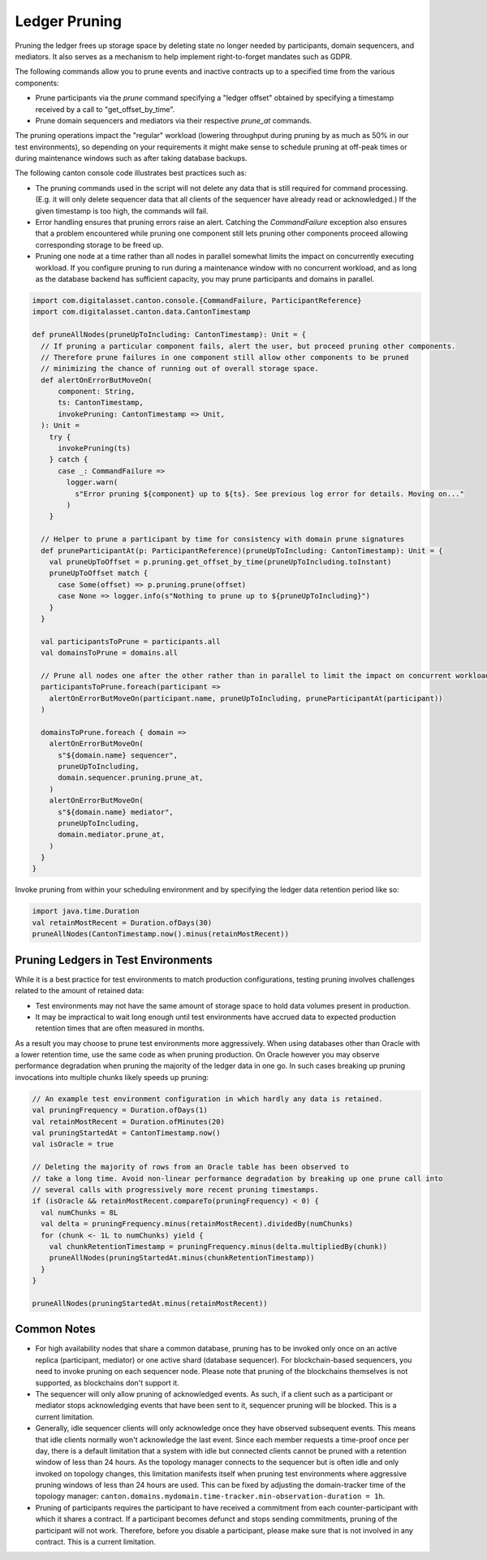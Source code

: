 ..
     Copyright (c) 2022 Digital Asset (Switzerland) GmbH and/or its affiliates
..
    
..
     Proprietary code. All rights reserved.

.. _ledger-pruning:

Ledger Pruning
==============

Pruning the ledger frees up storage space by deleting state no longer needed by participants, domain sequencers, and mediators.
It also serves as a mechanism to help implement right-to-forget mandates such as GDPR.

The following commands allow you to prune events and inactive contracts up to a specified time from the various components:

- Prune participants via the `prune` command specifying a "ledger offset" obtained by specifying a timestamp received by a call to "get_offset_by_time".
- Prune domain sequencers and mediators via their respective `prune_at` commands.

The pruning operations impact the "regular" workload (lowering throughput during pruning by as much as 50% in our test environments), so depending on your requirements it might make sense to schedule pruning at off-peak times or during maintenance windows such as after taking database backups.

The following canton console code illustrates best practices such as:

- The pruning commands used in the script will not delete any data that is still required for command processing.
  (E.g. it will only delete sequencer data that all clients of the sequencer have already read or acknowledged.)
  If the given timestamp is too high, the commands will fail.
- Error handling ensures that pruning errors raise an alert. Catching the `CommandFailure` exception also ensures that a problem encountered while pruning one component still lets pruning other components proceed allowing corresponding storage to be freed up.
- Pruning one node at a time rather than all nodes in parallel somewhat limits the impact on concurrently executing workload. If you configure pruning to run during a maintenance window with no concurrent workload, and as long as the database backend has sufficient capacity, you may prune participants and domains in parallel.

.. code-block:: none

        import com.digitalasset.canton.console.{CommandFailure, ParticipantReference}
        import com.digitalasset.canton.data.CantonTimestamp
    
        def pruneAllNodes(pruneUpToIncluding: CantonTimestamp): Unit = {
          // If pruning a particular component fails, alert the user, but proceed pruning other components.
          // Therefore prune failures in one component still allow other components to be pruned
          // minimizing the chance of running out of overall storage space.
          def alertOnErrorButMoveOn(
              component: String,
              ts: CantonTimestamp,
              invokePruning: CantonTimestamp => Unit,
          ): Unit =
            try {
              invokePruning(ts)
            } catch {
              case _: CommandFailure =>
                logger.warn(
                  s"Error pruning ${component} up to ${ts}. See previous log error for details. Moving on..."
                )
            }
    
          // Helper to prune a participant by time for consistency with domain prune signatures
          def pruneParticipantAt(p: ParticipantReference)(pruneUpToIncluding: CantonTimestamp): Unit = {
            val pruneUpToOffset = p.pruning.get_offset_by_time(pruneUpToIncluding.toInstant)
            pruneUpToOffset match {
              case Some(offset) => p.pruning.prune(offset)
              case None => logger.info(s"Nothing to prune up to ${pruneUpToIncluding}")
            }
          }
    
          val participantsToPrune = participants.all
          val domainsToPrune = domains.all
    
          // Prune all nodes one after the other rather than in parallel to limit the impact on concurrent workload.
          participantsToPrune.foreach(participant =>
            alertOnErrorButMoveOn(participant.name, pruneUpToIncluding, pruneParticipantAt(participant))
          )
    
          domainsToPrune.foreach { domain =>
            alertOnErrorButMoveOn(
              s"${domain.name} sequencer",
              pruneUpToIncluding,
              domain.sequencer.pruning.prune_at,
            )
            alertOnErrorButMoveOn(
              s"${domain.name} mediator",
              pruneUpToIncluding,
              domain.mediator.prune_at,
            )
          }
        }


Invoke pruning from within your scheduling environment and by specifying the ledger data retention period like so:

.. code-block:: none

          import java.time.Duration
          val retainMostRecent = Duration.ofDays(30)
          pruneAllNodes(CantonTimestamp.now().minus(retainMostRecent))


Pruning Ledgers in Test Environments
------------------------------------

While it is a best practice for test environments to match production configurations, testing pruning involves challenges related to the amount of retained data:

- Test environments may not have the same amount of storage space to hold data volumes present in production.
- It may be impractical to wait long enough until test environments have accrued data to expected production retention times that are often measured in months.

As a result you may choose to prune test environments more aggressively. When using databases other than Oracle with a lower retention time, use the same code as when pruning production.
On Oracle however you may observe performance degradation when pruning the majority of the ledger data in one go. In such cases breaking up pruning invocations into multiple chunks likely speeds up pruning:

.. code-block:: none

          // An example test environment configuration in which hardly any data is retained.
          val pruningFrequency = Duration.ofDays(1)
          val retainMostRecent = Duration.ofMinutes(20)
          val pruningStartedAt = CantonTimestamp.now()
          val isOracle = true
    
          // Deleting the majority of rows from an Oracle table has been observed to
          // take a long time. Avoid non-linear performance degradation by breaking up one prune call into
          // several calls with progressively more recent pruning timestamps.
          if (isOracle && retainMostRecent.compareTo(pruningFrequency) < 0) {
            val numChunks = 8L
            val delta = pruningFrequency.minus(retainMostRecent).dividedBy(numChunks)
            for (chunk <- 1L to numChunks) yield {
              val chunkRetentionTimestamp = pruningFrequency.minus(delta.multipliedBy(chunk))
              pruneAllNodes(pruningStartedAt.minus(chunkRetentionTimestamp))
            }
          }
    
          pruneAllNodes(pruningStartedAt.minus(retainMostRecent))


Common Notes
------------

.. TODO(#9950): sequencer pruning can be blocked

- For high availability nodes that share a common database, pruning has to be invoked only once on an active replica
  (participant, mediator) or one active shard (database sequencer). For blockchain-based sequencers, you need
  to invoke pruning on each sequencer node. Please note that pruning of the blockchains themselves is not supported,
  as blockchains don't support it.
- The sequencer will only allow pruning of acknowledged events. As such, if a client such as a participant or mediator
  stops acknowledging events that have been sent to it, sequencer pruning will be blocked. This is a current
  limitation.
- Generally, idle sequencer clients will only acknowledge once they have observed subsequent events. This means that idle
  clients normally won't acknowledge the last event. Since each member requests a time-proof once per day,
  there is a default limitation that a system with idle but connected clients cannot be pruned with a retention window of less
  than 24 hours. As the topology manager connects to the sequencer but is often idle and only invoked on topology changes,
  this limitation manifests itself when pruning test environments where aggressive pruning windows of less
  than 24 hours are used. This can be fixed by adjusting the domain-tracker time of the topology manager:
  ``canton.domains.mydomain.time-tracker.min-observation-duration = 1h``.
- Pruning of participants requires the participant to have received a commitment from each counter-participant with which
  it shares a contract. If a participant becomes defunct and stops sending commitments, pruning of the participant will
  not work. Therefore, before you disable a participant, please make sure that is not involved in any contract. This is
  a current limitation.

.. TODO(#5690): pruning and disconnected participants (note above)
.. TODO(#5945): pruning with dangling parties (note above)